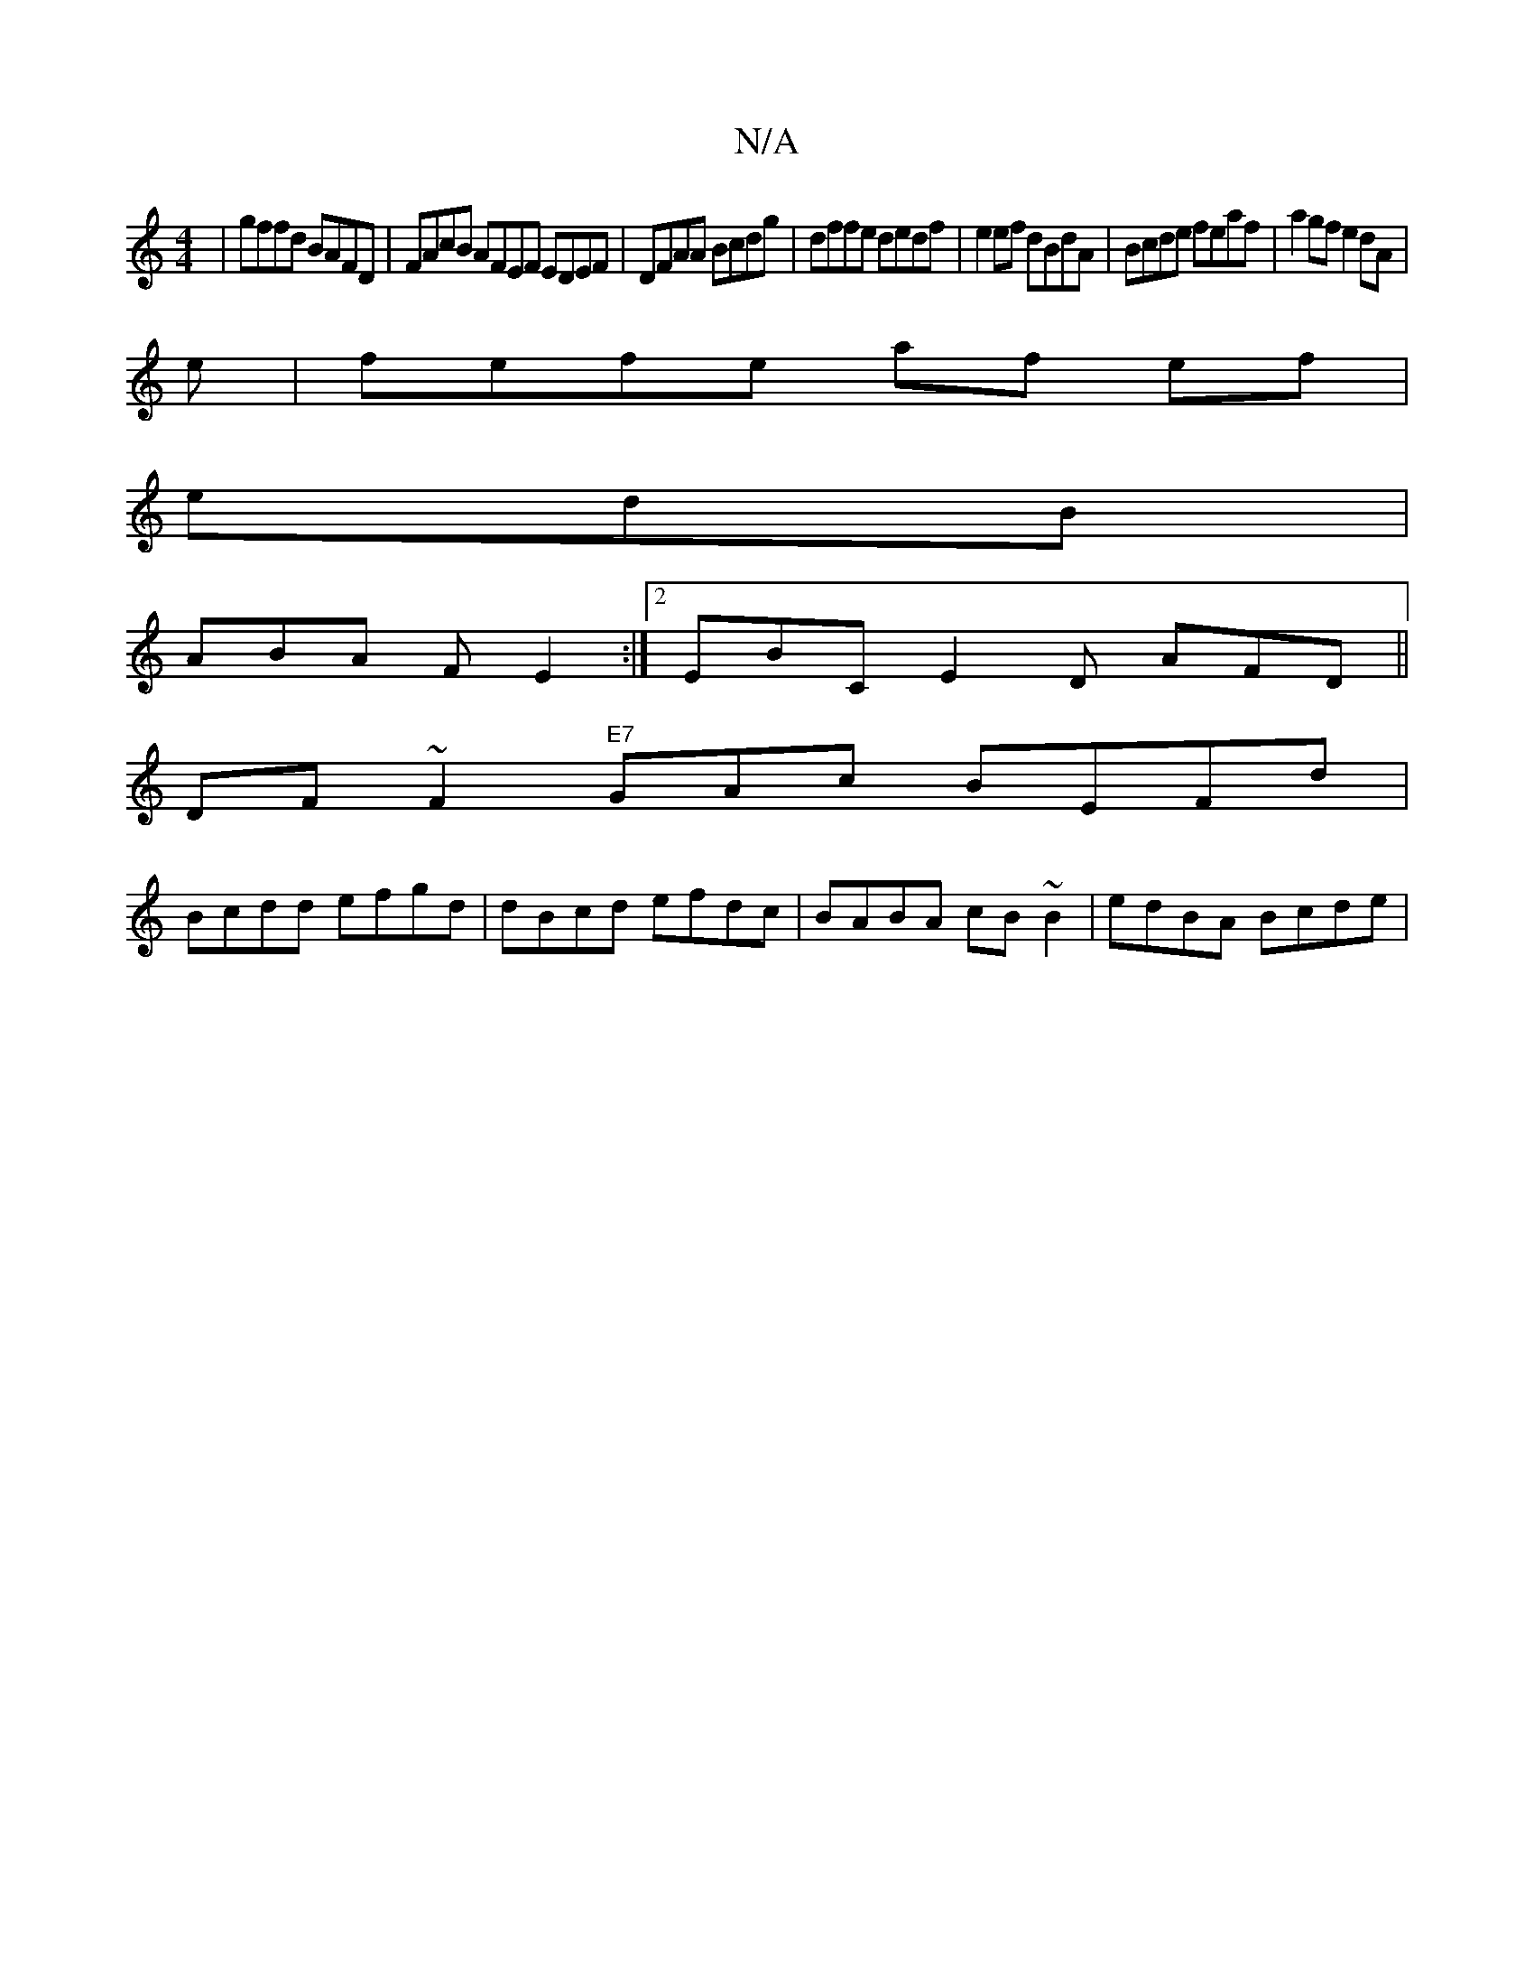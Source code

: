 X:1
T:N/A
M:4/4
R:N/A
K:Cmajor
 |gffd BAFD | FAcB AFEF EDEF|DFAA Bcdg|dffe dedf|e2ef dBdA|Bcde feaf|a2 gf e2 dA |
e|fefe af ef | 
edB |
ABA FE2 :|2 EBC E2 D AFD ||
DF~F2 "E7"GAc BEFd|
Bcdd efgd | dBcd efdc | BABA cB~B2 |edBA Bcde |